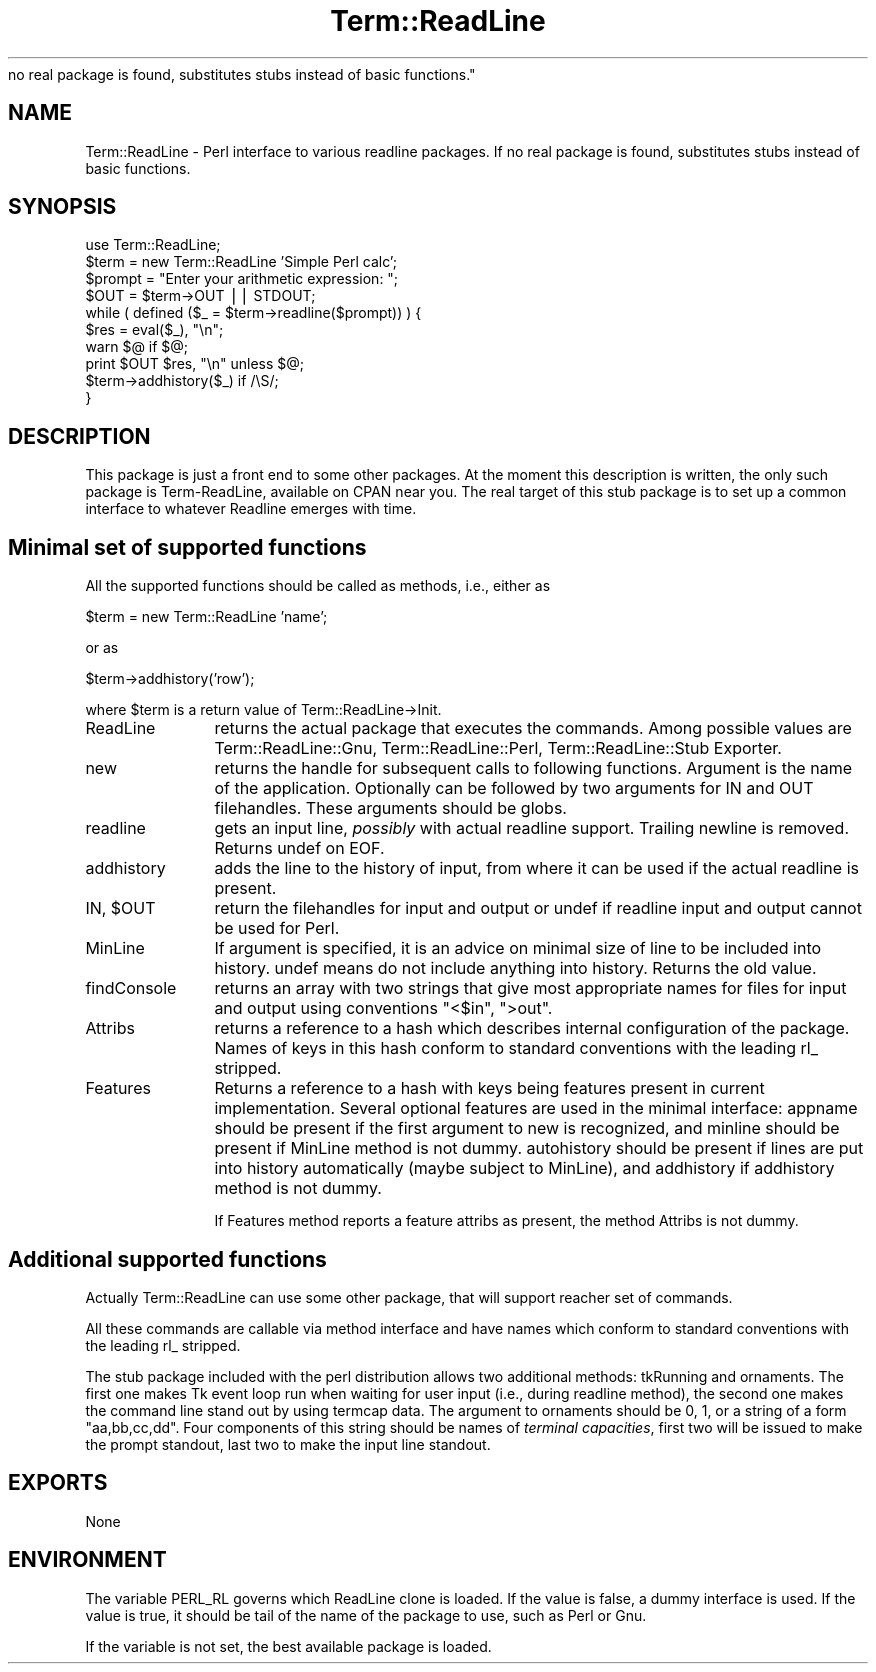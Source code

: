 .rn '' }`
''' $RCSfile$$Revision$$Date$
'''
''' $Log$
'''
.de Sh
.br
.if t .Sp
.ne 5
.PP
\fB\\$1\fR
.PP
..
.de Sp
.if t .sp .5v
.if n .sp
..
.de Ip
.br
.ie \\n(.$>=3 .ne \\$3
.el .ne 3
.IP "\\$1" \\$2
..
.de Vb
.ft CW
.nf
.ne \\$1
..
.de Ve
.ft R

.fi
..
'''
'''
'''     Set up \*(-- to give an unbreakable dash;
'''     string Tr holds user defined translation string.
'''     Bell System Logo is used as a dummy character.
'''
.tr \(*W-|\(bv\*(Tr
.ie n \{\
.ds -- \(*W-
.ds PI pi
.if (\n(.H=4u)&(1m=24u) .ds -- \(*W\h'-12u'\(*W\h'-12u'-\" diablo 10 pitch
.if (\n(.H=4u)&(1m=20u) .ds -- \(*W\h'-12u'\(*W\h'-8u'-\" diablo 12 pitch
.ds L" ""
.ds R" ""
'''   \*(M", \*(S", \*(N" and \*(T" are the equivalent of
'''   \*(L" and \*(R", except that they are used on ".xx" lines,
'''   such as .IP and .SH, which do another additional levels of
'''   double-quote interpretation
.ds M" """
.ds S" """
.ds N" """""
.ds T" """""
.ds L' '
.ds R' '
.ds M' '
.ds S' '
.ds N' '
.ds T' '
'br\}
.el\{\
.ds -- \(em\|
.tr \*(Tr
.ds L" ``
.ds R" ''
.ds M" ``
.ds S" ''
.ds N" ``
.ds T" ''
.ds L' `
.ds R' '
.ds M' `
.ds S' '
.ds N' `
.ds T' '
.ds PI \(*p
'br\}
.\"	If the F register is turned on, we'll generate
.\"	index entries out stderr for the following things:
.\"		TH	Title 
.\"		SH	Header
.\"		Sh	Subsection 
.\"		Ip	Item
.\"		X<>	Xref  (embedded
.\"	Of course, you have to process the output yourself
.\"	in some meaninful fashion.
.if \nF \{
.de IX
.tm Index:\\$1\t\\n%\t"\\$2"
..
.nr % 0
.rr F
.\}
.TH Term::ReadLine 3 "perl 5.004, patch 01" "6/Jun/97" "Perl Programmers Reference Guide"
.IX Title "Term::ReadLine 3"
.UC
.IX Name "Term::ReadLine - Perl interface to various C<readline> packages. If
no real package is found, substitutes stubs instead of basic functions."
.if n .hy 0
.if n .na
.ds C+ C\v'-.1v'\h'-1p'\s-2+\h'-1p'+\s0\v'.1v'\h'-1p'
.de CQ          \" put $1 in typewriter font
.ft CW
'if n "\c
'if t \\&\\$1\c
'if n \\&\\$1\c
'if n \&"
\\&\\$2 \\$3 \\$4 \\$5 \\$6 \\$7
'.ft R
..
.\" @(#)ms.acc 1.5 88/02/08 SMI; from UCB 4.2
.	\" AM - accent mark definitions
.bd B 3
.	\" fudge factors for nroff and troff
.if n \{\
.	ds #H 0
.	ds #V .8m
.	ds #F .3m
.	ds #[ \f1
.	ds #] \fP
.\}
.if t \{\
.	ds #H ((1u-(\\\\n(.fu%2u))*.13m)
.	ds #V .6m
.	ds #F 0
.	ds #[ \&
.	ds #] \&
.\}
.	\" simple accents for nroff and troff
.if n \{\
.	ds ' \&
.	ds ` \&
.	ds ^ \&
.	ds , \&
.	ds ~ ~
.	ds ? ?
.	ds ! !
.	ds /
.	ds q
.\}
.if t \{\
.	ds ' \\k:\h'-(\\n(.wu*8/10-\*(#H)'\'\h"|\\n:u"
.	ds ` \\k:\h'-(\\n(.wu*8/10-\*(#H)'\`\h'|\\n:u'
.	ds ^ \\k:\h'-(\\n(.wu*10/11-\*(#H)'^\h'|\\n:u'
.	ds , \\k:\h'-(\\n(.wu*8/10)',\h'|\\n:u'
.	ds ~ \\k:\h'-(\\n(.wu-\*(#H-.1m)'~\h'|\\n:u'
.	ds ? \s-2c\h'-\w'c'u*7/10'\u\h'\*(#H'\zi\d\s+2\h'\w'c'u*8/10'
.	ds ! \s-2\(or\s+2\h'-\w'\(or'u'\v'-.8m'.\v'.8m'
.	ds / \\k:\h'-(\\n(.wu*8/10-\*(#H)'\z\(sl\h'|\\n:u'
.	ds q o\h'-\w'o'u*8/10'\s-4\v'.4m'\z\(*i\v'-.4m'\s+4\h'\w'o'u*8/10'
.\}
.	\" troff and (daisy-wheel) nroff accents
.ds : \\k:\h'-(\\n(.wu*8/10-\*(#H+.1m+\*(#F)'\v'-\*(#V'\z.\h'.2m+\*(#F'.\h'|\\n:u'\v'\*(#V'
.ds 8 \h'\*(#H'\(*b\h'-\*(#H'
.ds v \\k:\h'-(\\n(.wu*9/10-\*(#H)'\v'-\*(#V'\*(#[\s-4v\s0\v'\*(#V'\h'|\\n:u'\*(#]
.ds _ \\k:\h'-(\\n(.wu*9/10-\*(#H+(\*(#F*2/3))'\v'-.4m'\z\(hy\v'.4m'\h'|\\n:u'
.ds . \\k:\h'-(\\n(.wu*8/10)'\v'\*(#V*4/10'\z.\v'-\*(#V*4/10'\h'|\\n:u'
.ds 3 \*(#[\v'.2m'\s-2\&3\s0\v'-.2m'\*(#]
.ds o \\k:\h'-(\\n(.wu+\w'\(de'u-\*(#H)/2u'\v'-.3n'\*(#[\z\(de\v'.3n'\h'|\\n:u'\*(#]
.ds d- \h'\*(#H'\(pd\h'-\w'~'u'\v'-.25m'\f2\(hy\fP\v'.25m'\h'-\*(#H'
.ds D- D\\k:\h'-\w'D'u'\v'-.11m'\z\(hy\v'.11m'\h'|\\n:u'
.ds th \*(#[\v'.3m'\s+1I\s-1\v'-.3m'\h'-(\w'I'u*2/3)'\s-1o\s+1\*(#]
.ds Th \*(#[\s+2I\s-2\h'-\w'I'u*3/5'\v'-.3m'o\v'.3m'\*(#]
.ds ae a\h'-(\w'a'u*4/10)'e
.ds Ae A\h'-(\w'A'u*4/10)'E
.ds oe o\h'-(\w'o'u*4/10)'e
.ds Oe O\h'-(\w'O'u*4/10)'E
.	\" corrections for vroff
.if v .ds ~ \\k:\h'-(\\n(.wu*9/10-\*(#H)'\s-2\u~\d\s+2\h'|\\n:u'
.if v .ds ^ \\k:\h'-(\\n(.wu*10/11-\*(#H)'\v'-.4m'^\v'.4m'\h'|\\n:u'
.	\" for low resolution devices (crt and lpr)
.if \n(.H>23 .if \n(.V>19 \
\{\
.	ds : e
.	ds 8 ss
.	ds v \h'-1'\o'\(aa\(ga'
.	ds _ \h'-1'^
.	ds . \h'-1'.
.	ds 3 3
.	ds o a
.	ds d- d\h'-1'\(ga
.	ds D- D\h'-1'\(hy
.	ds th \o'bp'
.	ds Th \o'LP'
.	ds ae ae
.	ds Ae AE
.	ds oe oe
.	ds Oe OE
.\}
.rm #[ #] #H #V #F C
.SH "NAME"
.IX Header "NAME"
Term::ReadLine \- Perl interface to various \f(CWreadline\fR packages. If
no real package is found, substitutes stubs instead of basic functions.
.SH "SYNOPSIS"
.IX Header "SYNOPSIS"
.PP
.Vb 10
\&  use Term::ReadLine;
\&  $term = new Term::ReadLine 'Simple Perl calc';
\&  $prompt = "Enter your arithmetic expression: ";
\&  $OUT = $term->OUT || STDOUT;
\&  while ( defined ($_ = $term->readline($prompt)) ) {
\&    $res = eval($_), "\en";
\&    warn $@ if $@;
\&    print $OUT $res, "\en" unless $@;
\&    $term->addhistory($_) if /\eS/;
\&  }
.Ve
.SH "DESCRIPTION"
.IX Header "DESCRIPTION"
This package is just a front end to some other packages. At the moment
this description is written, the only such package is Term-ReadLine,
available on CPAN near you. The real target of this stub package is to
set up a common interface to whatever Readline emerges with time.
.SH "Minimal set of supported functions"
.IX Header "Minimal set of supported functions"
All the supported functions should be called as methods, i.e., either as 
.PP
.Vb 1
\&  $term = new Term::ReadLine 'name';
.Ve
or as 
.PP
.Vb 1
\&  $term->addhistory('row');
.Ve
where \f(CW$term\fR is a return value of Term::ReadLine->Init.
.Ip "\f(CWReadLine\fR" 12
.IX Item "\f(CWReadLine\fR"
returns the actual package that executes the commands. Among possible
values are \f(CWTerm::ReadLine::Gnu\fR, \f(CWTerm::ReadLine::Perl\fR,
\f(CWTerm::ReadLine::Stub Exporter\fR.
.Ip "\f(CWnew\fR" 12
.IX Item "\f(CWnew\fR"
returns the handle for subsequent calls to following
functions. Argument is the name of the application. Optionally can be
followed by two arguments for \f(CWIN\fR and \f(CWOUT\fR filehandles. These
arguments should be globs.
.Ip "\f(CWreadline\fR" 12
.IX Item "\f(CWreadline\fR"
gets an input line, \fIpossibly\fR with actual \f(CWreadline\fR
support. Trailing newline is removed. Returns \f(CWundef\fR on \f(CWEOF\fR.
.Ip "\f(CWaddhistory\fR" 12
.IX Item "\f(CWaddhistory\fR"
adds the line to the history of input, from where it can be used if
the actual \f(CWreadline\fR is present.
.Ip "\f(CWIN\fR, $\f(CWOUT\fR" 12
.IX Item "\f(CWIN\fR, $\f(CWOUT\fR"
return the filehandles for input and output or \f(CWundef\fR if \f(CWreadline\fR
input and output cannot be used for Perl.
.Ip "\f(CWMinLine\fR" 12
.IX Item "\f(CWMinLine\fR"
If argument is specified, it is an advice on minimal size of line to
be included into history.  \f(CWundef\fR means do not include anything into
history. Returns the old value.
.Ip "\f(CWfindConsole\fR" 12
.IX Item "\f(CWfindConsole\fR"
returns an array with two strings that give most appropriate names for
files for input and output using conventions \f(CW"<$in"\fR, \f(CW">out"\fR.
.Ip "Attribs" 12
.IX Item "Attribs"
returns a reference to a hash which describes internal configuration
of the package. Names of keys in this hash conform to standard
conventions with the leading \f(CWrl_\fR stripped.
.Ip "\f(CWFeatures\fR" 12
.IX Item "\f(CWFeatures\fR"
Returns a reference to a hash with keys being features present in
current implementation. Several optional features are used in the
minimal interface: \f(CWappname\fR should be present if the first argument
to \f(CWnew\fR is recognized, and \f(CWminline\fR should be present if
\f(CWMinLine\fR method is not dummy.  \f(CWautohistory\fR should be present if
lines are put into history automatically (maybe subject to
\f(CWMinLine\fR), and \f(CWaddhistory\fR if \f(CWaddhistory\fR method is not dummy.
.Sp
If \f(CWFeatures\fR method reports a feature \f(CWattribs\fR as present, the
method \f(CWAttribs\fR is not dummy.
.SH "Additional supported functions"
.IX Header "Additional supported functions"
Actually \f(CWTerm::ReadLine\fR can use some other package, that will
support reacher set of commands.
.PP
All these commands are callable via method interface and have names
which conform to standard conventions with the leading \f(CWrl_\fR stripped.
.PP
The stub package included with the perl distribution allows two
additional methods: \f(CWtkRunning\fR and \f(CWornaments\fR.  The first one
makes Tk event loop run when waiting for user input (i.e., during
\f(CWreadline\fR method), the second one makes the command line stand out
by using termcap data.  The argument to \f(CWornaments\fR should be 0, 1,
or a string of a form \*(L"aa,bb,cc,dd\*(R".  Four components of this string
should be names of \fIterminal capacities\fR, first two will be issued to
make the prompt standout, last two to make the input line standout.
.SH "EXPORTS"
.IX Header "EXPORTS"
None
.SH "ENVIRONMENT"
.IX Header "ENVIRONMENT"
The variable \f(CWPERL_RL\fR governs which ReadLine clone is loaded. If the
value is false, a dummy interface is used. If the value is true, it
should be tail of the name of the package to use, such as \f(CWPerl\fR or
\f(CWGnu\fR. 
.PP
If the variable is not set, the best available package is loaded.

.rn }` ''
